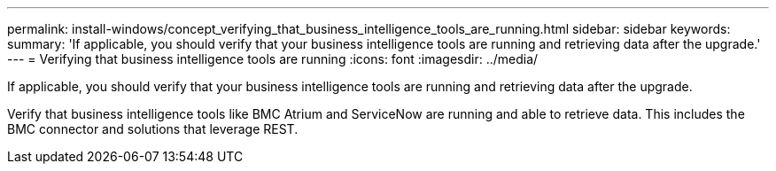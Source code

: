 ---
permalink: install-windows/concept_verifying_that_business_intelligence_tools_are_running.html
sidebar: sidebar
keywords: 
summary: 'If applicable, you should verify that your business intelligence tools are running and retrieving data after the upgrade.'
---
= Verifying that business intelligence tools are running
:icons: font
:imagesdir: ../media/

[.lead]
If applicable, you should verify that your business intelligence tools are running and retrieving data after the upgrade.

Verify that business intelligence tools like BMC Atrium and ServiceNow are running and able to retrieve data. This includes the BMC connector and solutions that leverage REST.
